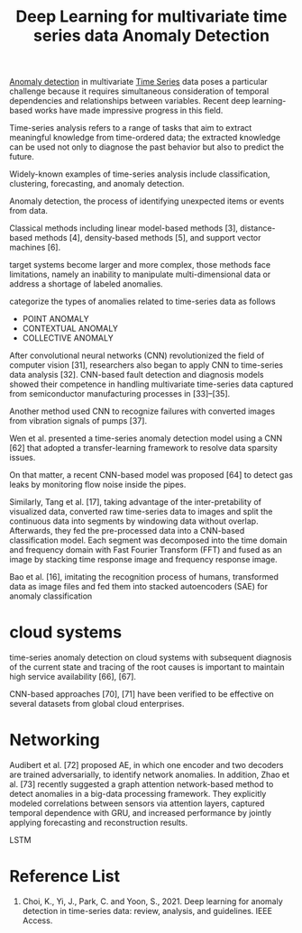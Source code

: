 :PROPERTIES:
:ID:       cb8b4f66-a3f9-4079-86fc-0577f080a58c
:END:
#+title: Deep Learning for multivariate time series data Anomaly Detection
#+filetags:

[[id:d65974e5-d0d4-4bb0-9449-2551e188a576][Anomaly detection]] in multivariate [[id:b2377ddc-9d91-4c8e-a4d8-21fabf961ee8][Time Series]] data poses a particular challenge because it requires simultaneous consideration of temporal dependencies and relationships between variables. Recent deep learning-based works have made impressive progress in this field.

Time-series analysis refers to a range of tasks that aim to extract meaningful knowledge from time-ordered data; the extracted knowledge can be used not only to diagnose the past behavior but also to predict the future.

Widely-known examples of time-series analysis include classification, clustering, forecasting, and anomaly detection.

Anomaly detection, the process of identifying unexpected items or events from data.

Classical methods including linear model-based methods [3], distance-based methods [4], density-based methods [5], and support vector machines [6].

target systems become larger and more complex, those methods face limitations, namely an inability to manipulate multi-dimensional data or address a shortage of labeled anomalies.

categorize the types of anomalies related to time-series data as follows
[[https://res.cloudinary.com/dkvj6mo4c/image/upload/v1672752229/screenshot/dhr0lgqfrjy4liyctmj9.png]]
+ POINT ANOMALY
+ CONTEXTUAL ANOMALY
+ COLLECTIVE ANOMALY

After convolutional neural networks (CNN) revolutionized the field of computer vision [31], researchers also began to apply CNN to time-series data analysis [32]. CNN-based fault detection and diagnosis models showed their competence in handling multivariate time-series data captured from semiconductor manufacturing processes in [33]–[35].

Another method used CNN to recognize failures with converted images from vibration signals of pumps [37].

Wen et al. presented a time-series anomaly detection model using a CNN [62] that adopted a transfer-learning framework to resolve data sparsity issues.

On that matter, a recent CNN-based model was proposed [64] to detect gas leaks by monitoring flow noise inside the pipes.

Similarly, Tang et al. [17], taking advantage of the inter-pretability of visualized data, converted raw time-series data to images and split the continuous data into segments by windowing data without overlap. Afterwards, they fed the pre-processed data into a CNN-based classification model. Each segment was decomposed into the time domain and frequency domain with Fast Fourier Transform (FFT) and fused as an image by stacking time response image and frequency response image.

Bao et al. [16], imitating the recognition process of humans, transformed data as image files and fed them into stacked autoencoders (SAE) for anomaly classification

* cloud systems
time-series anomaly detection on cloud systems with subsequent diagnosis of the current state and tracing of the root causes is important to maintain high service availability [66], [67].

CNN-based approaches [70], [71] have been verified to be effective on several datasets from global cloud enterprises.

* Networking
Audibert et al. [72] proposed AE, in which one encoder and two decoders are trained adversarially, to identify network anomalies. In addition, Zhao et al. [73] recently suggested a graph attention network-based method to detect anomalies in a big-data processing framework. They explicitly modeled correlations between sensors via attention layers, captured temporal dependence with GRU, and increased performance by jointly applying forecasting and reconstruction results.

LSTM


* Reference List
1. Choi, K., Yi, J., Park, C. and Yoon, S., 2021. Deep learning for anomaly detection in time-series data: review, analysis, and guidelines. IEEE Access.
